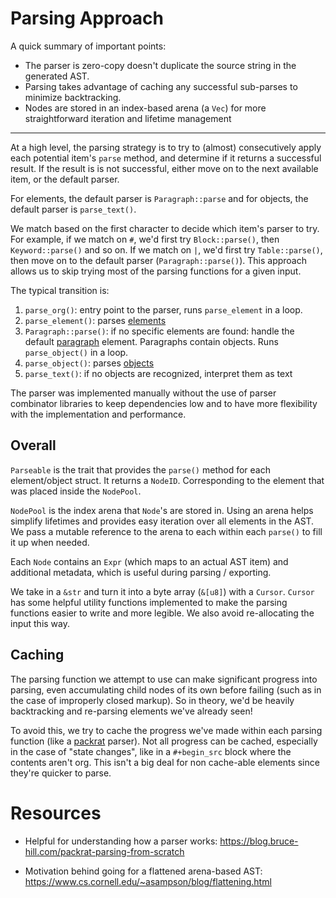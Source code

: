 * Parsing Approach

A quick summary of important points:

- The parser is zero-copy doesn't duplicate the source string in the generated AST.
- Parsing takes advantage of caching any successful sub-parses to minimize backtracking.
- Nodes are stored in an index-based arena (a ~Vec~) for more straightforward iteration and lifetime management

-----

At a high level, the parsing strategy is to try to (almost) consecutively apply each potential item's ~parse~ method, and determine if it returns a successful result. If the result is is not successful,
either move on to the next available item, or the default parser.

For elements, the default parser is ~Paragraph::parse~ and for objects, the default parser is ~parse_text()~.

We match based on the first character to decide which item's parser to try. For example, if we match on ~#~, we'd first try ~Block::parse()~, then ~Keyword::parse()~ and so on. If we match on ~|~, we'd first try ~Table::parse()~, then move on to the default parser (~Paragraph::parse()~). This approach allows us to skip trying most of the parsing functions for a given input.

The typical transition is:
1. ~parse_org()~: entry point to the parser, runs ~parse_element~ in a loop.
2. ~parse_element()~: parses [[https://orgmode.org/worg/dev/org-syntax-edited.html#Elements][elements]]
3. ~Paragraph::parse()~: if no specific elements are found: handle the default [[https://orgmode.org/worg/dev/org-syntax-edited.html#Paragraphs][paragraph]] element. Paragraphs contain objects. Runs ~parse_object()~ in a loop.
4. ~parse_object()~: parses [[https://orgmode.org/worg/dev/org-syntax-edited.html#Objects][objects]]
5. ~parse_text()~: if no objects are recognized, interpret them as text

The parser was implemented manually without the use of parser combinator libraries to keep dependencies low and to have more flexibility with the implementation and performance.

** Overall

~Parseable~ is the trait that provides the ~parse()~ method for each element/object struct. It returns a ~NodeID~. Corresponding to the element that was placed inside the ~NodePool~.

~NodePool~ is the index arena that ~Node~'s are stored in. Using an arena helps simplify lifetimes and provides easy iteration over all elements in the AST. We pass a mutable reference to the arena to each within each ~parse()~ to fill it up when needed.

Each ~Node~ contains an ~Expr~ (which maps to an actual AST item) and additional metadata, which is useful during parsing / exporting.

We take in a ~&str~ and turn it into a byte array (~&[u8]~) with a ~Cursor~. ~Cursor~ has some helpful utility functions implemented to make the parsing functions easier to write and more legible. We also avoid re-allocating the input this way.
** Caching
The parsing function we attempt to use can make significant progress into parsing, even accumulating child nodes of its own before failing (such as in the case of improperly closed markup).
So in theory, we'd be heavily backtracking and re-parsing elements we've already seen!

To avoid this, we try to cache the progress we've made within each parsing function (like a [[packrat]] parser).
Not all progress can be cached, especially in the case of "state changes", like in a ~#+begin_src~ block where the contents aren't org.
This isn't a big deal for non cache-able elements since they're quicker to parse.

* Resources

 - Helpful for understanding how a <<packrat>> parser works:
   https://blog.bruce-hill.com/packrat-parsing-from-scratch

 - Motivation behind going for a flattened arena-based AST:
   https://www.cs.cornell.edu/~asampson/blog/flattening.html
